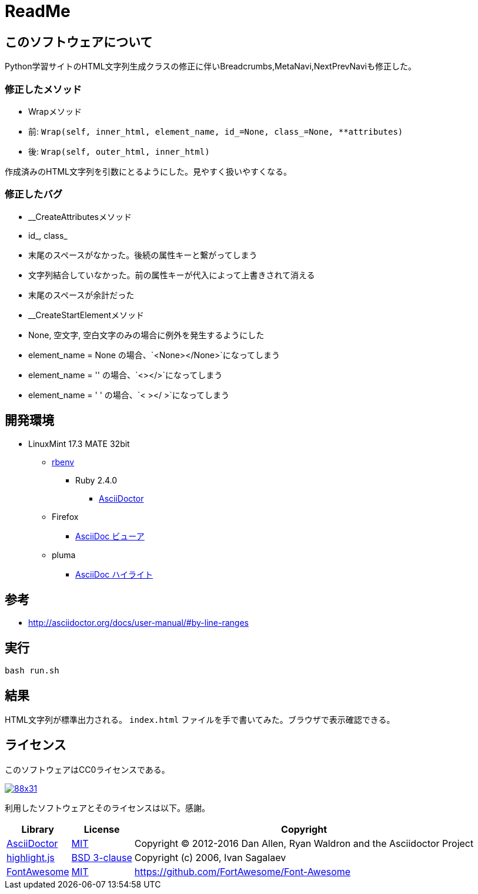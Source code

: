 :source-highlighter: highlightjs

= ReadMe

== このソフトウェアについて

Python学習サイトのHTML文字列生成クラスの修正に伴いBreadcrumbs,MetaNavi,NextPrevNaviも修正した。

=== 修正したメソッド

* Wrapメソッド
    * 前: `Wrap(self, inner_html, element_name, id_=None, class_=None, **attributes)`
    * 後: `Wrap(self, outer_html, inner_html)`

作成済みのHTML文字列を引数にとるようにした。見やすく扱いやすくなる。

=== 修正したバグ

* __CreateAttributesメソッド
    * id_, class_
        * 末尾のスペースがなかった。後続の属性キーと繋がってしまう
        * 文字列結合していなかった。前の属性キーが代入によって上書きされて消える
    * 末尾のスペースが余計だった
* __CreateStartElementメソッド
    * None, 空文字, 空白文字のみの場合に例外を発生するようにした
        * element_name = None の場合、`<None></None>`になってしまう
        * element_name = '' の場合、`<></>`になってしまう
        * element_name = '    ' の場合、`<    ></    >`になってしまう

== 開発環境

* LinuxMint 17.3 MATE 32bit
** http://ytyaru.hatenablog.com/entry/2017/05/30/000000[rbenv]
*** Ruby 2.4.0
**** http://ytyaru.hatenablog.com/entry/2017/06/20/000000[AsciiDoctor]
** Firefox
*** http://ytyaru.hatenablog.com/entry/2017/06/19/000000[AsciiDoc ビューア]
** pluma
*** http://ytyaru.hatenablog.com/entry/2017/06/18/000000[AsciiDoc ハイライト]

== 参考

* http://asciidoctor.org/docs/user-manual/#by-line-ranges

== 実行

[source, sh]
----
bash run.sh
----

== 結果

HTML文字列が標準出力される。 `index.html` ファイルを手で書いてみた。ブラウザで表示確認できる。

== ライセンス

このソフトウェアはCC0ライセンスである。

image:http://i.creativecommons.org/p/zero/1.0/88x31.png[link=http://creativecommons.org/publicdomain/zero/1.0/deed.ja]

利用したソフトウェアとそのライセンスは以下。感謝。

[options="header, autowidth"]
|=======================
|Library|License|Copyright
|http://asciidoctor.org/[AsciiDoctor]|https://github.com/asciidoctor/asciidoctor/blob/master/LICENSE.adoc[MIT]|Copyright (C) 2012-2016 Dan Allen, Ryan Waldron and the Asciidoctor Project
|https://highlightjs.org/[highlight.js]|https://github.com/isagalaev/highlight.js/blob/master/LICENSE[BSD 3-clause]|Copyright (c) 2006, Ivan Sagalaev
|http://fontawesome.io/icon/home/[FontAwesome]|http://fontawesome.io/license/[MIT]|https://github.com/FortAwesome/Font-Awesome
|=======================

